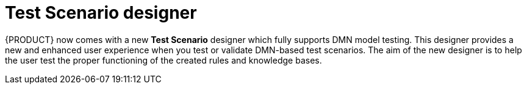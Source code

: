 [id='test-designer-con']
= Test Scenario designer

{PRODUCT} now comes with a new *Test Scenario* designer which fully supports DMN model testing. This designer provides a new and enhanced user experience when you test or validate DMN-based test scenarios. The aim of the new designer is to help the user test the proper functioning of the created rules and knowledge bases.
